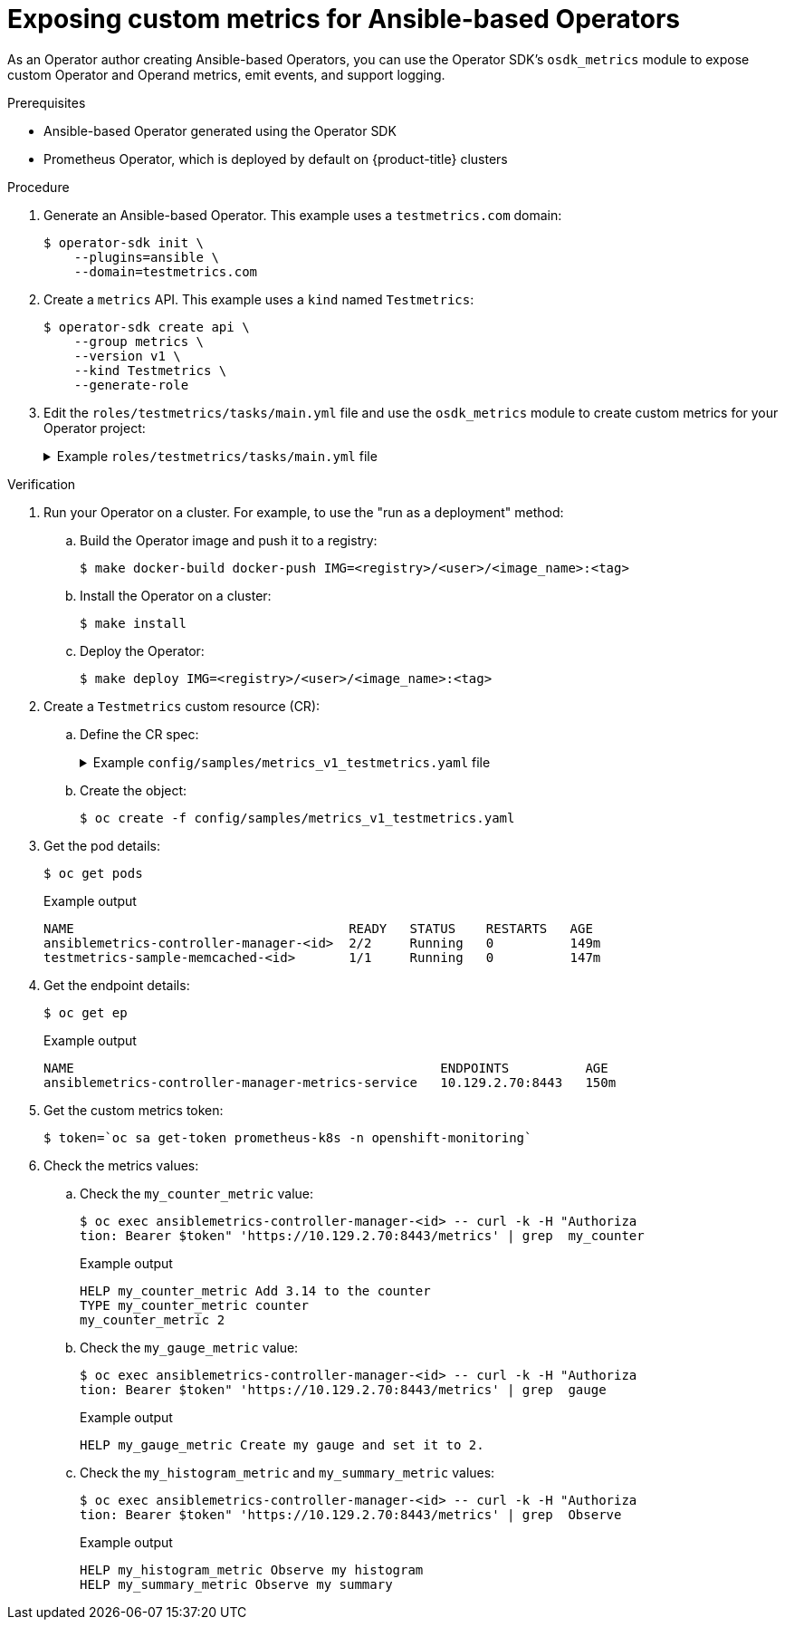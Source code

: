 // Module included in the following assemblies:
//
// * operators/operator_sdk/osdk-monitoring-prometheus.adoc

:_content-type: PROCEDURE
[id="osdk-ansible-metrics_{context}"]
= Exposing custom metrics for Ansible-based Operators

As an Operator author creating Ansible-based Operators, you can use the Operator SDK's `osdk_metrics` module to expose custom Operator and Operand metrics, emit events, and support logging.

.Prerequisites

* Ansible-based Operator generated using the Operator SDK
* Prometheus Operator, which is deployed by default on {product-title} clusters

.Procedure

. Generate an Ansible-based Operator. This example uses a `testmetrics.com` domain:
+
[source,terminal]
----
$ operator-sdk init \
    --plugins=ansible \
    --domain=testmetrics.com
----

. Create a `metrics` API. This example uses a `kind` named `Testmetrics`:
+
[source,terminal]
----
$ operator-sdk create api \
    --group metrics \
    --version v1 \
    --kind Testmetrics \
    --generate-role
----

. Edit the `roles/testmetrics/tasks/main.yml` file and use the `osdk_metrics` module to create custom metrics for your Operator project:
+
.Example `roles/testmetrics/tasks/main.yml` file
[%collapsible]
====
[source,yaml]
----
---
# tasks file for Memcached
- name: start k8sstatus
  k8s:
    definition:
      kind: Deployment
      apiVersion: apps/v1
      metadata:
        name: '{{ ansible_operator_meta.name }}-memcached'
        namespace: '{{ ansible_operator_meta.namespace }}'
      spec:
        replicas: "{{size}}"
        selector:
          matchLabels:
            app: memcached
        template:
          metadata:
            labels:
              app: memcached
          spec:
            containers:
            - name: memcached
              command:
              - memcached
              - -m=64
              - -o
              - modern
              - -v
              image: "docker.io/memcached:1.4.36-alpine"
              ports:
                - containerPort: 11211

- osdk_metric:
    name: my_thing_counter
    description: This metric counts things
    counter: {}

- osdk_metric:
    name: my_counter_metric
    description: Add 3.14 to the counter
    counter:
      increment: yes

- osdk_metric:
    name: my_gauge_metric
    description: Create my gauge and set it to 2.
    gauge:
      set: 2

- osdk_metric:
    name: my_histogram_metric
    description: Observe my histogram
    histogram:
      observe: 2

- osdk_metric:
    name: my_summary_metric
    description: Observe my summary
    summary:
      observe: 2
----
====

.Verification

. Run your Operator on a cluster. For example, to use the "run as a deployment" method:


.. Build the Operator image and push it to a registry:
+
[source,terminal]
----
$ make docker-build docker-push IMG=<registry>/<user>/<image_name>:<tag>
----

.. Install the Operator on a cluster:
+
[source,terminal]
----
$ make install
----

.. Deploy the Operator:
+
[source,terminal]
----
$ make deploy IMG=<registry>/<user>/<image_name>:<tag>
----

. Create a `Testmetrics` custom resource (CR):

.. Define the CR spec:
+
.Example `config/samples/metrics_v1_testmetrics.yaml` file
[%collapsible]
====
[source,yaml]
----
apiVersion: metrics.testmetrics.com/v1
kind: Testmetrics
metadata:
  name: testmetrics-sample
spec:
  size: 1
----
====

.. Create the object:
+
[source,terminal]
----
$ oc create -f config/samples/metrics_v1_testmetrics.yaml
----

. Get the pod details:
+
[source,terminal]
----
$ oc get pods
----
+
.Example output
[source,terminal]
----
NAME                                    READY   STATUS    RESTARTS   AGE
ansiblemetrics-controller-manager-<id>  2/2     Running   0          149m
testmetrics-sample-memcached-<id>       1/1     Running   0          147m
----

. Get the endpoint details:
+
[source,terminal]
----
$ oc get ep
----
+
.Example output
[source,terminal]
----
NAME                                                ENDPOINTS          AGE
ansiblemetrics-controller-manager-metrics-service   10.129.2.70:8443   150m
----

. Get the custom metrics token:
+
[source,terminal]
----
$ token=`oc sa get-token prometheus-k8s -n openshift-monitoring`
----

. Check the metrics values:

.. Check the `my_counter_metric` value:
+
[source,terminal]
----
$ oc exec ansiblemetrics-controller-manager-<id> -- curl -k -H "Authoriza
tion: Bearer $token" 'https://10.129.2.70:8443/metrics' | grep  my_counter
----
+
.Example output
[source,terminal]
----
HELP my_counter_metric Add 3.14 to the counter
TYPE my_counter_metric counter
my_counter_metric 2
----

.. Check the `my_gauge_metric` value:
+
[source,terminal]
----
$ oc exec ansiblemetrics-controller-manager-<id> -- curl -k -H "Authoriza
tion: Bearer $token" 'https://10.129.2.70:8443/metrics' | grep  gauge
----
+
.Example output
[source,terminal]
----
HELP my_gauge_metric Create my gauge and set it to 2.
----

.. Check the `my_histogram_metric` and `my_summary_metric` values:
+
[source,terminal]
----
$ oc exec ansiblemetrics-controller-manager-<id> -- curl -k -H "Authoriza
tion: Bearer $token" 'https://10.129.2.70:8443/metrics' | grep  Observe
----
+
.Example output
[source,terminal]
----
HELP my_histogram_metric Observe my histogram
HELP my_summary_metric Observe my summary
----
